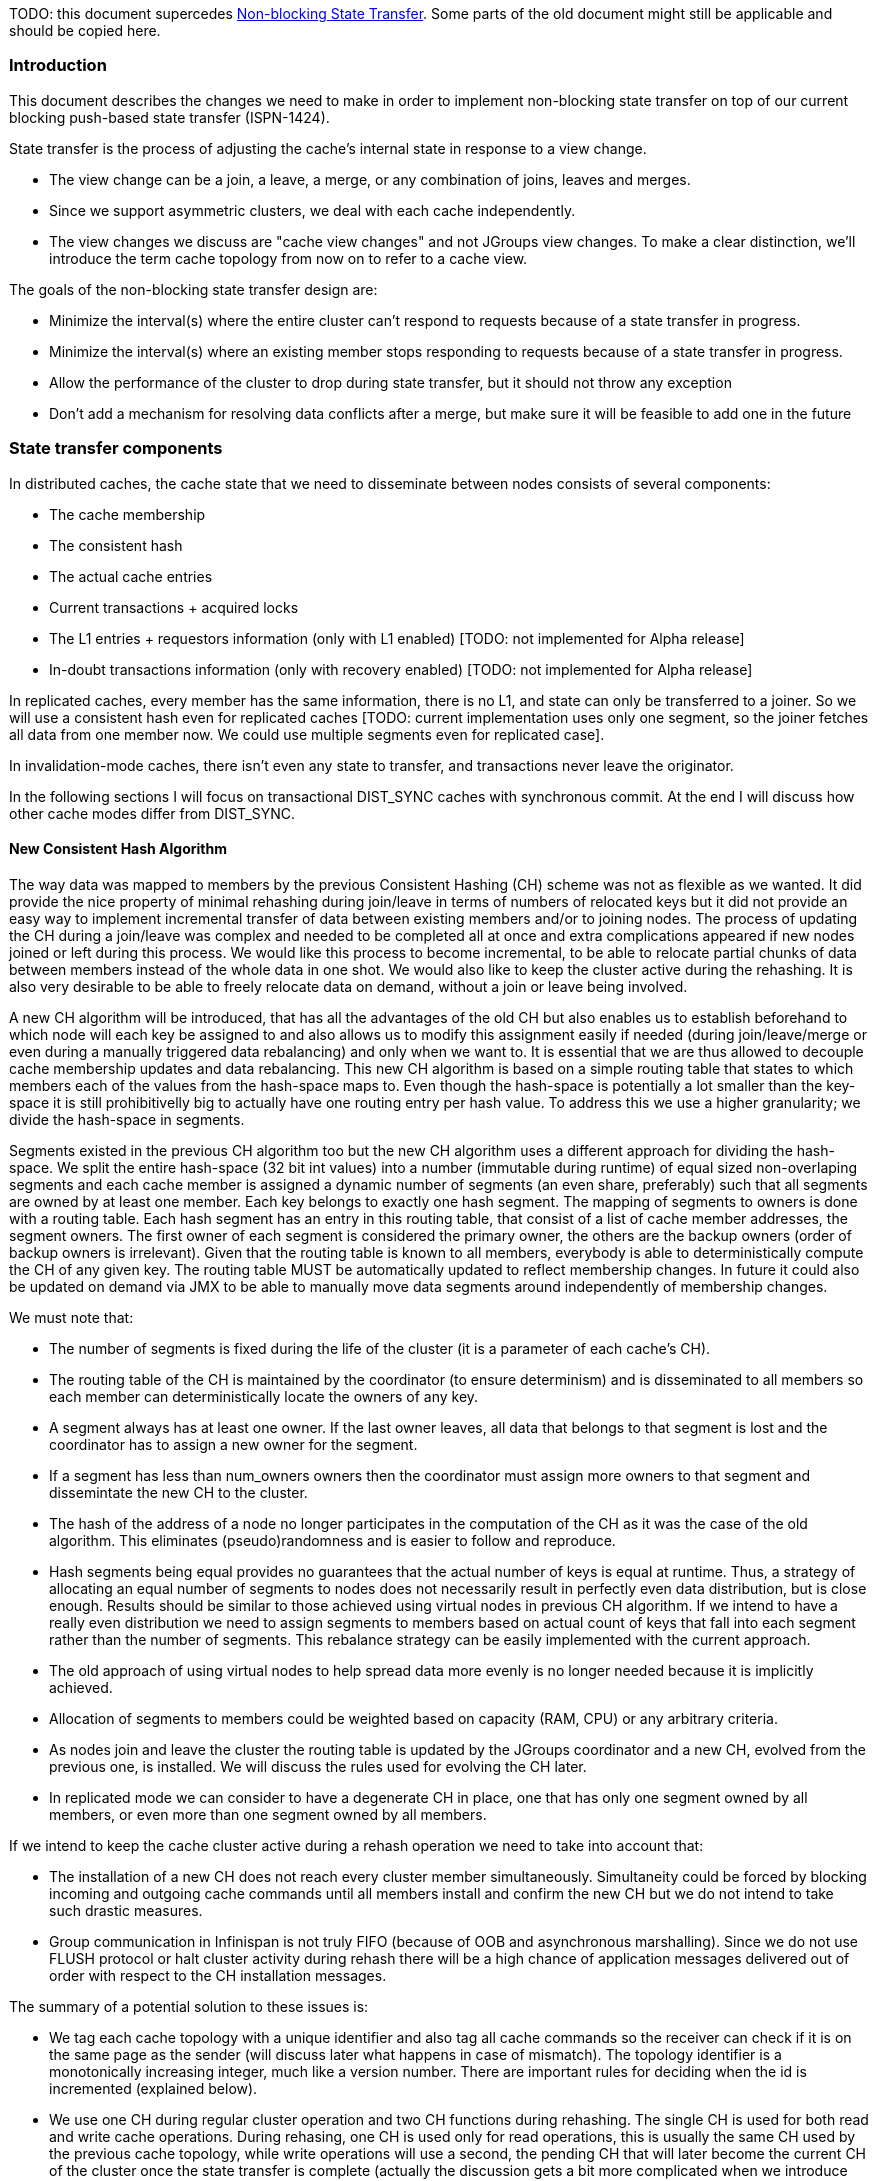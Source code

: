 TODO: this document supercedes link:Non-Blocking-State-Transfer[Non-blocking State Transfer]. Some parts of the old document might still be applicable and should be copied here.
 
=== Introduction
This document describes the changes we need to make in order to implement non-blocking state transfer on top of our current blocking push-based state transfer (ISPN-1424).

State transfer is the process of adjusting the cache's internal state in response to a view change.

* The view change can be a join, a leave, a merge, or any combination of joins, leaves and merges.
* Since we support asymmetric clusters, we deal with each cache independently.
*  The view changes we discuss are "cache view changes" and not JGroups view changes. To make a clear distinction, we'll introduce the term cache topology from now on to refer to a cache view.
 
The goals of the non-blocking state transfer design are:
 
* Minimize the interval(s) where the entire cluster can't respond to requests because of a state transfer in progress.
* Minimize the interval(s) where an existing member stops responding to requests because of a state transfer in progress.
* Allow the performance of the cluster to drop during state transfer, but it should not throw any exception
* Don't add a mechanism for resolving data conflicts after a merge, but make sure it will be feasible to add one in the future
 
=== State transfer components
In distributed caches, the cache state that we need to disseminate between nodes consists of several components:
 
* The cache membership
* The consistent hash
* The actual cache entries
* Current transactions + acquired locks
* The L1 entries + requestors information (only with L1 enabled) [TODO: not implemented for Alpha release]
* In-doubt transactions information (only with recovery enabled) [TODO: not implemented for Alpha release]
 
In replicated caches, every member has the same information, there is no L1, and state can only be transferred to a joiner. So we will use a consistent hash even for replicated caches [TODO: current implementation uses only one segment, so the joiner fetches all data from one member now. We could use multiple segments even for replicated case].
 
In invalidation-mode caches, there isn't even any state to transfer, and transactions never leave the originator.
 
In the following sections I will focus on transactional DIST_SYNC caches with synchronous commit. At the end I will discuss how other cache modes differ from DIST_SYNC.
 
==== New Consistent Hash Algorithm
The way data was mapped to members by the previous Consistent Hashing (CH) scheme was not as flexible as we wanted. It did provide the nice property of minimal rehashing during join/leave in terms of numbers of relocated keys but it did not provide an easy way to implement incremental transfer of data between existing members and/or to joining nodes. The process of updating the CH during a join/leave was complex and needed to be completed all at once and extra complications appeared if new nodes joined or left during this process. We would like this process to become incremental, to be able to relocate partial chunks of data between members instead of the whole data in one shot. We would also like to keep the cluster active during the rehashing. It is also very desirable to be able to freely relocate data on demand, without a join or leave being involved.
 
A new CH algorithm will be introduced, that has all the advantages of the old CH but also enables us to establish beforehand to which node will each key be assigned to and also allows us to modify this assignment easily if needed (during join/leave/merge or even during a manually triggered data rebalancing) and only when we want to. It is essential that we are thus allowed to decouple cache membership updates and data rebalancing. This new CH algorithm is based on a simple routing table that states to which members each of the values from the hash-space maps to. Even though the hash-space is potentially a lot smaller than the key-space it is still prohibitivelly big to actually have one routing entry per hash value. To address this we use a higher granularity; we divide the hash-space in segments.
 
Segments existed in the previous CH algorithm too but the new CH algorithm uses a different approach for dividing the hash-space. We split the entire hash-space (32 bit int values) into a number (immutable during runtime) of equal sized non-overlaping segments and each cache member is assigned a dynamic number of segments (an even share, preferably) such that all segments are owned by at least one member. Each key belongs to exactly one hash segment. The mapping of segments to owners is done with a routing table. Each hash segment has an entry in this routing table, that consist of a list of cache member addresses, the segment owners. The first owner of each segment is considered the primary owner, the others are the backup owners (order of backup owners is irrelevant). Given that the routing table is known to all members, everybody is able to deterministically compute the CH of any given key. The routing table MUST be automatically updated to reflect membership changes. In future it could also be updated on demand via JMX to be able to manually move data segments around independently of membership changes.
 
We must note that:

* The number of segments is fixed during the life of the cluster (it is a parameter of each cache's CH).
* The routing table of the CH is maintained by the coordinator (to ensure determinism) and is disseminated to all members so each member can deterministically locate the owners of any key.
* A segment always has at least one owner. If the last owner leaves, all data that belongs to that segment is lost and the coordinator has to assign a new owner for the segment.
* If a segment has less than num_owners owners then the coordinator must assign more owners to that segment and dissemintate the new CH to the cluster.
* The hash of the address of a node no longer participates in the computation of the CH as it was the case of the old algorithm. This eliminates (pseudo)randomness and is easier to follow and reproduce.
* Hash segments being equal provides no guarantees that the actual number of keys is equal at runtime. Thus, a strategy of allocating an equal number of segments to nodes does not necessarily result in perfectly even data distribution, but is close enough. Results should be similar to those achieved using virtual nodes in previous CH algorithm. If we intend to have a really even distribution we need to assign segments to members based on actual count of keys that fall into each segment rather than the number of segments. This rebalance strategy can be easily implemented with the current approach.
* The old approach of using virtual nodes to help spread data more evenly is no longer needed because it is implicitly achieved.
* Allocation of segments to members could be weighted based on capacity (RAM, CPU) or any arbitrary criteria.
* As nodes join and leave the cluster the routing table is updated by the JGroups coordinator and a new CH, evolved from the previous one, is installed. We will discuss the rules used for evolving the CH later.
* In replicated mode we can consider to have a degenerate CH in place, one that has only one segment owned by all members, or even more than one segment owned by all members.
 
If we intend to keep the cache cluster active during a rehash operation we need to take into account that:

* The installation of a new CH does not reach every cluster member simultaneously. Simultaneity could be forced by blocking incoming and outgoing cache commands until all members install and confirm the new CH but we do not intend to take such drastic measures.
* Group communication in Infinispan is not truly FIFO (because of OOB and asynchronous marshalling). Since we do not use FLUSH protocol or halt cluster activity during rehash there will be a high chance of application messages delivered out of order with respect to the CH installation messages.
 
The summary of a potential solution to these issues is:

* We tag each cache topology with a unique identifier and also tag all cache commands so the receiver can check if it is on the same page as the sender (will discuss later what happens in case of mismatch). The topology identifier is a monotonically increasing integer, much like a version number. There are important rules for deciding when the id is incremented (explained below).
* We use one CH during regular cluster operation and two CH functions during rehashing. The single CH is used for both read and write cache operations. During rehasing, one CH is used only for read operations, this is usually the same CH used by the previous cache topology, while write operations will use a second, the pending CH that will later become the current CH of the cluster once the state transfer is complete (actually the discussion gets a bit more complicated when we introduce the balanced CH). For convenience, we are also going to refer to them as the 'read CH' and the 'write CH'. The 'pending CH' reflects recent membership changes and is evolved from the current CH. More detail on this is presented in the request handling section below.
 
To sum up, the cache topology consists of:

* a unique monotonically increasing numeric topolgy identifier
* a current CH
* an optional pending CH, only used for write operations during rehashing. The pending CH is always a superset of the current CH (important!).
 
A CH consists of:

* a list of members
* the number of segments
* the number of owners per segment (or per key)
* the routing table
* a hashing function which maps keys to hash-space values (int)
 
The basic flow of state transfer will be like this:
 
===== Join flow
1. The user starts a cache on a node (when CacheContainer.getCache() is invoked). CacheContainer.getCache() method blocks on the joiner until step 4 is completed.
2. The node sends a join request to the coordinator, containing his consistent hash configuration (CH factory object and factory parameters). This is needed because the coordinator might not be a member of this cache (asymetric cluster) so these details are not known.
3. The joiner receives from coordinator the current CH of the cluster. The joiner is not included yet in this CH and it does not hold any data. The topology id is not incremented. The other nodes do not receive an updated CH now (will happen later when rebalancing kicks in, see below).
4. The received initial CH is installed on joiner. The new member has now access to the cache but it does not have any state and also no state transfer is needed yet.
 
Multiple joins can happen at any time but this is not going to interrupt any existing state transfer.
 
===== Rebalance flow
1. A separate background thread that runs on the coordinator while no topology update is in progress notices that the consistent hash is 'inbalanced' (some nodes are allocated 0 or less than average data segments or num_owners is not satisfied for some segments or whatever arbitrary criteria), so it computes a new "balanced" consistent hash. The CH factory implements the algorithm that is actually responsible for detecting inbalance and for rebalancing and is free to do whatever segment re-assignment it wants. It MUST ensure at least one owner, but ideally it  SHOULD ensure num_owners owners for each segment and SHOULD also ensure an even spread of segment ownership between owers. Eventual leavers must be immediatelly removed from both current and balanced CH and orphan segments must receive an owner (random is fine).
2. The union of the current CH and the balanced CH is computed; we call this the pending CH. The pending CH adds new owners to make it more balanced, removes leavers and very importantly, the union ensures we do not remove pre-existing owners or change the primary owner. In other words the pending CH includes the current CH. The current CH (with eventual leavers removed), the computed pending CH and the incremented topology id is now sent to all members via a topology rebalance command (rebalance is a sub-type of topology update).
3. The balanced CH is 'remembered' and execution continues at step 1 of topology update flow.
 
Important observation: the toplogy id is incremented only if there are segment ownership changes except for those strictly caused by leavers. Basically, we want to increase the id only if the new CH requires data transfer to take place.
 
===== Topology update flow
1. Each nodes receives the new topology id, the current CH and an optional pending CH. The new current CH is going to be used for reads. The pending CH is used for writes if available and if it's null then the current CH is used for writes instead. As a rule, the pending CH always includes segment ownership from current CH (with the exclusion of leavers and crashed members). This allows the cluster to continue to work properly until the state transfer is completed as long as we take some precautions in processing commands (see request handling section below).
The following sub-steps are performed (in this order) by each member (acceptor):
     1.1 If the received pending CH is not null, compute the difference of segments that it owns in the current CH and pending CH and determine new segments. If incoming pending CH is null then compute the difference between current CH and previous write CH to determine the removed segments.
     1.2 Temporarily block all incoming commands.
     1.3 For new segments, it asks one of the current owners (the donor) for the transactions and locks.
     1.4 The donor only replies with the transactions and locks after it has installed the new toplogy. We need this to make sure a proper pending CH is also installed on the donor and request forwarding to the new pending owners is in place (forwarding is explained in request handling section).
     1.5 The transactions and locks are applied on acceptor.
     1.6 The acceptor requests new data segments from donor asynchronously.
     1.7 Unblock all incoming commands. We are now prepared to process commands although some data segments are still flowing in.
     1.8 Removed segments are discarded from data container and cache store. [TODO: We should try to move the old data to L1 but this introduces some complexity we cannot handle in the first release]
     1.9 When all requested data segments are received from donors we signal coordinator that topology update was completed by this member.
[TODO: in step 1.2 we could block just the requests for the in-progress segments instead of blocking all requests.]
 
Donors will perform the following steps:

* if the request for transactions arrives at a time when the installation of the new topology has not begun yet it will block until it starts
* block all access to transaction table while transactions and locks are retrieved to be sent to acceptors that requested them
* if there are any data transfers in progress to members that are no longer present in the new topology these transfers need to be cancelled

2. After the coordinator receives confirmation of topology update completion from all members:
      a) If this was started by a rebalance command then we have a balanced CH that was previously computed and 'remembered' during rebalance flow:
                coordinator sends all members a topology update with the balanced CH as current CH, no pending CH and an incremented topology id and then processing continues back at step 1.
      b) else If we have a pending CH:
                coordinator sends all members a topology update with this pending CH as current CH, no pending CH and an incremented topology id and then processing continues back at step 1.
      c) no previously computed balanced CH, no pending CH: The End!
 
===== Leave flow
At any point during normal cluster operation or during the topology update or rebalance flow some members could leave or crash.
1. The leaver sends a leave message to the coordinator or the coordinator notices member crash via a JGroups view event.
2. The coordinator removes the leaver(s) from current CH and from the pending CH (if one exists) of current topology, if some segments remain without any owners it assigns them some owners (trying to maintain uniform allocation). The topology id is not incremented because the new topology does not have state to be transferered with respect to previous topology.
3. The coordinator sends all members a topology update command. This is not going to cause a state transfer, however, if one is already in progress it must continue with the updated CH(es).
 
===== Merge flow
1. A merge happens at JGroups cluster level, all members receive a MergeView event. The list of (N>=2) partitions received from JGroups is not always disjoint so we first compute a list of disjoint partitions: sort the N partitions by JGroups view id (descending, with possible duplicates) and remove P0..Pi-1 from Pi for every i from 1 to N-1. We obtain a list of disjoint cluster subpartitions.
2. The coordinator asks all members for their status: topology id, current and panding CH. Now all members know who the new coordinator is. [TODO: how does change of coordinator impact existing state transfers?]
3. a) if some subpartitions have a pending state transfer: wait for state transfer to end and then continue with 3.b of merge flow
    b) If there is no state transfer in progress in any partition: coordinator computes a pending CH as the union of all current CHes of all subpartitions and sends a topology update with their current CH and this pending CH to each member (here is the spot where we can add data version conflict resolution in future). We cannot have multiple primary owners so the primary owners in the union are considered to be those that are primary owners in the oldest subpartition (in the order of subpartitions seen by new coordinator). The tid of the resulting topology is the maximum + 1 of the subpartition topology ids. Processing continues at step 1 of topology update flow.
 
===== Request handling
Here we discuss how a cache member which currently has installed a topology id tid1 handles incoming commands with topology id tid2. We are only interested in discussing read, write and transaction commands.
 
If a topology update is in progress we block until transactions and locks are received.
 
1. tid1 == tid2
Process command and reply normally. No special command forwarding is needed.
 
2. tid2 > tid1
      a) Read commands can be processed normally.
      b) Other commands cause the receiver to block until tid2 is installed and then proceed normally.         
 
Here is why. In normal cases (without considering merges for now) a tid2 > tid1 is only possible for tid2 = tid1 +1. This is true because we know every member already confirmed tid1 otherwise it would be impossible to see a higher topology tid2, and during a topology update no more updates with increasing id are performed (tid is not incremented for leavers, and joiners are accepted but not included in the topology, so tid is again not incremented - see step 1 of join flow) so a greater tid2 can only be tid1 + 1. Since during a state transfer all read commands actually use the CH of the previous topology (tid1 in our case) we are safe to process reads normally. For other commands it might not be safe to proceed until tid2 is installed. For example a remove command processed before the topology update is performed could be (wrongly) undone by the incomig data segments.
 
3. tid2 < tid1
3.1 Read of key K
a) Node is owner of K according to local CH
Process request and reply normally.
b) Node is not owner of K according to local CH
Reply with an error status that indicates that data ownership has changed, include tid1 in reply.
The originator has to wait until tid1 (or higher) is installed on his side and then retry the command.
3.2 Write of key K or TX command affecting key K
a) Node is owner of K according to its write CH
Process request and reply normally. Compute the set difference of tid1 owners of K and tid2 owners and forward the command to them.
b) Node is not owner of K according to its write CH
Forward the command to all owners from tid1.
 
Command forwarding is performed synchronously if the incoming command was synchronous, otherwise it is performed asynchronously [TODO: current implementation is always synchronous due to limitations in detecting how the command was sent initially].
 
This forwarding scheme ensures commands reach all new owners but has a high potential of producing duplicates because the forwarding is possibly done by multiple nodes at the same time. We need to revise processing of all commands to be able to cope with or discard these duplicated commands.